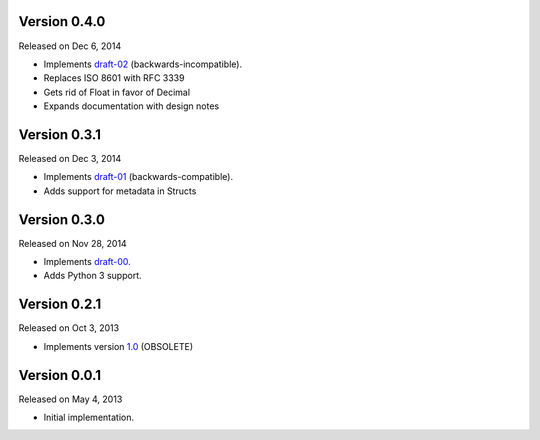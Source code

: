 Version 0.4.0
-------------

Released on Dec 6, 2014

- Implements `draft-02 <http://teleport-json.org/spec/draft-02/>`_ (backwards-incompatible).
- Replaces ISO 8601 with RFC 3339
- Gets rid of Float in favor of Decimal
- Expands documentation with design notes

Version 0.3.1
-------------

Released on Dec 3, 2014

- Implements `draft-01 <http://teleport-json.org/spec/draft-01/>`_ (backwards-compatible).
- Adds support for metadata in Structs

Version 0.3.0
-------------

Released on Nov 28, 2014

- Implements `draft-00 <http://teleport-json.org/spec/draft-00/>`_.
- Adds Python 3 support.

Version 0.2.1
-------------

Released on Oct 3, 2013

- Implements version `1.0 <http://teleport-json.org/spec/1.0/>`_ (OBSOLETE)

Version 0.0.1
-------------

Released on May 4, 2013

- Initial implementation.
